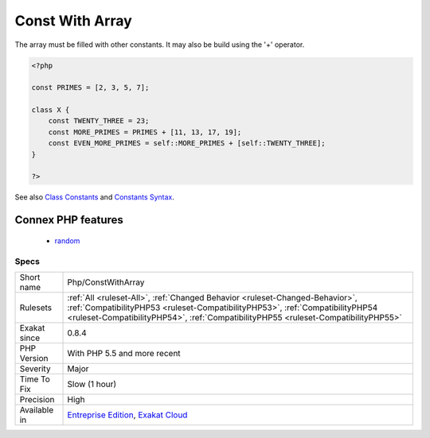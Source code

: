 .. _php-constwitharray:

.. _const-with-array:

Const With Array
++++++++++++++++

.. meta::
	:description:
		Const With Array: The const keyword supports array.
	:twitter:card: summary_large_image
	:twitter:site: @exakat
	:twitter:title: Const With Array
	:twitter:description: Const With Array: The const keyword supports array
	:twitter:creator: @exakat
	:twitter:image:src: https://www.exakat.io/wp-content/uploads/2020/06/logo-exakat.png
	:og:image: https://www.exakat.io/wp-content/uploads/2020/06/logo-exakat.png
	:og:title: Const With Array
	:og:type: article
	:og:description: The const keyword supports array
	:og:url: https://exakat.readthedocs.io/en/latest/Reference/Rules/Const With Array.html
	:og:locale: en
.. raw:: html	<script type="application/ld+json">{"@context":"https:\/\/schema.org","@graph":[{"@type":"WebPage","@id":"https:\/\/php-tips.readthedocs.io\/en\/latest\/Reference\/Rules\/Php\/ConstWithArray.html","url":"https:\/\/php-tips.readthedocs.io\/en\/latest\/Reference\/Rules\/Php\/ConstWithArray.html","name":"Const With Array","isPartOf":{"@id":"https:\/\/www.exakat.io\/"},"datePublished":"Fri, 10 Jan 2025 09:46:18 +0000","dateModified":"Fri, 10 Jan 2025 09:46:18 +0000","description":"The const keyword supports array","inLanguage":"en-US","potentialAction":[{"@type":"ReadAction","target":["https:\/\/exakat.readthedocs.io\/en\/latest\/Const With Array.html"]}]},{"@type":"WebSite","@id":"https:\/\/www.exakat.io\/","url":"https:\/\/www.exakat.io\/","name":"Exakat","description":"Smart PHP static analysis","inLanguage":"en-US"}]}</script>The const keyword supports array. This feature was added in PHP 5.6. 

The array must be filled with other constants. It may also be build using the '+' operator.

.. code-block:: php
   
   <?php
   
   const PRIMES = [2, 3, 5, 7];
   
   class X {
       const TWENTY_THREE = 23;
       const MORE_PRIMES = PRIMES + [11, 13, 17, 19];
       const EVEN_MORE_PRIMES = self::MORE_PRIMES + [self::TWENTY_THREE];
   }
   
   ?>

See also `Class Constants <https://www.php.net/manual/en/language.oop5.constants.php>`_ and `Constants Syntax <https://www.php.net/manual/en/language.constants.syntax.php>`_.

Connex PHP features
-------------------

  + `random <https://php-dictionary.readthedocs.io/en/latest/dictionary/random.ini.html>`_


Specs
_____

+--------------+------------------------------------------------------------------------------------------------------------------------------------------------------------------------------------------------------------------------------------------------------+
| Short name   | Php/ConstWithArray                                                                                                                                                                                                                                   |
+--------------+------------------------------------------------------------------------------------------------------------------------------------------------------------------------------------------------------------------------------------------------------+
| Rulesets     | :ref:`All <ruleset-All>`, :ref:`Changed Behavior <ruleset-Changed-Behavior>`, :ref:`CompatibilityPHP53 <ruleset-CompatibilityPHP53>`, :ref:`CompatibilityPHP54 <ruleset-CompatibilityPHP54>`, :ref:`CompatibilityPHP55 <ruleset-CompatibilityPHP55>` |
+--------------+------------------------------------------------------------------------------------------------------------------------------------------------------------------------------------------------------------------------------------------------------+
| Exakat since | 0.8.4                                                                                                                                                                                                                                                |
+--------------+------------------------------------------------------------------------------------------------------------------------------------------------------------------------------------------------------------------------------------------------------+
| PHP Version  | With PHP 5.5 and more recent                                                                                                                                                                                                                         |
+--------------+------------------------------------------------------------------------------------------------------------------------------------------------------------------------------------------------------------------------------------------------------+
| Severity     | Major                                                                                                                                                                                                                                                |
+--------------+------------------------------------------------------------------------------------------------------------------------------------------------------------------------------------------------------------------------------------------------------+
| Time To Fix  | Slow (1 hour)                                                                                                                                                                                                                                        |
+--------------+------------------------------------------------------------------------------------------------------------------------------------------------------------------------------------------------------------------------------------------------------+
| Precision    | High                                                                                                                                                                                                                                                 |
+--------------+------------------------------------------------------------------------------------------------------------------------------------------------------------------------------------------------------------------------------------------------------+
| Available in | `Entreprise Edition <https://www.exakat.io/entreprise-edition>`_, `Exakat Cloud <https://www.exakat.io/exakat-cloud/>`_                                                                                                                              |
+--------------+------------------------------------------------------------------------------------------------------------------------------------------------------------------------------------------------------------------------------------------------------+


